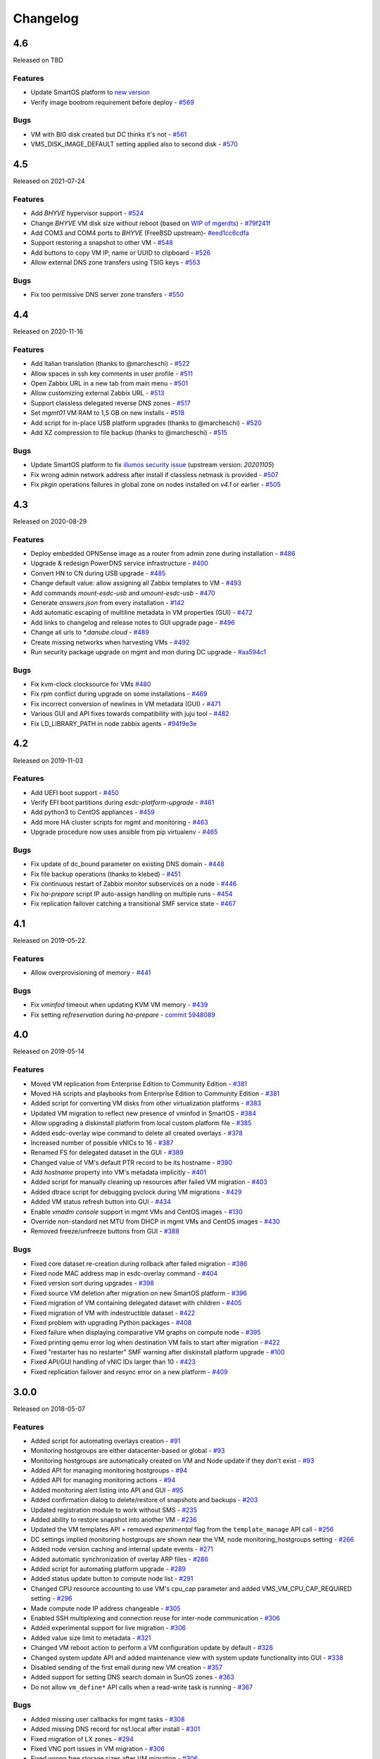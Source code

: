 Changelog
#########

4.6
===
Released on TBD

Features
--------

- Update SmartOS platform to `new version <https://github.com/erigones/smartos-live/tree/new_release_20220127>`__
- Verify image bootrom requirement before deploy - `#569 <https://github.com/erigones/esdc-ce/pull/569>`__

Bugs
----

- VM with BIG disk created but DC thinks it's not - `#561 <https://github.com/erigones/esdc-ce/issues/561>`__
- VMS_DISK_IMAGE_DEFAULT setting applied also to second disk - `#570 <https://github.com/erigones/esdc-ce/pull/570>`__


4.5
===
Released on 2021-07-24

Features
--------

- Add `BHYVE` hypervisor support - `#524 <https://github.com/erigones/esdc-ce/issues/524>`__
- Change `BHYVE` VM disk size without reboot (based on `WIP of mgerdts <https://smartos.org/bugview/OS-6632>`__) - `#79f241f <https://github.com/erigones/illumos-joyent/commit/79f241f0621bf5997c36fd623cac5ee41b629a89>`__
- Add COM3 and COM4 ports to `BHYVE` (FreeBSD upstream)- `#eed1cc6cdfa <https://cgit.freebsd.org/src/commit/?id=eed1cc6cdfa>`__
- Support restoring a snapshot to other VM - `#548 <https://github.com/erigones/esdc-ce/pull/548>`__
- Add buttons to copy VM IP, name or UUID to clipboard - `#526 <https://github.com/erigones/esdc-ce/pull/526>`__
- Allow external DNS zone transfers using TSIG keys - `#553 <https://github.com/erigones/esdc-ce/pull/553>`__

Bugs
----

- Fix too permissive DNS server zone transfers - `#550 <https://github.com/erigones/esdc-ce/issues/550>`__


4.4
===
Released on 2020-11-16

Features
--------

- Add Italian translation (thanks to @marcheschi) - `#522 <https://github.com/erigones/esdc-ce/pull/522>`__
- Allow spaces in ssh key comments in user profile - `#511 <https://github.com/erigones/esdc-ce/issues/511>`__
- Open Zabbix URL in a new tab from main menu - `#501 <https://github.com/erigones/esdc-ce/issues/501>`__
- Allow customizing external Zabbix URL - `#513 <https://github.com/erigones/esdc-ce/pull/513>`__
- Support classless delegated reverse DNS zones - `#517 <https://github.com/erigones/esdc-ce/pull/517>`__
- Set `mgmt01` VM RAM to 1,5 GB on new installs - `#518 <https://github.com/erigones/esdc-ce/issues/518>`__
- Add script for in-place USB platform upgrades (thanks to @marcheschi) - `#520 <https://github.com/erigones/esdc-ce/pull/520>`__
- Add XZ compression to file backup (thanks to @marcheschi) - `#515 <https://github.com/erigones/esdc-ce/pull/515>`__

Bugs
----

- Update SmartOS platform to fix `illumos security issue <https://www.illumos.org/issues/13242>`__ (upstream version: `20201105`)
- Fix wrong admin network address after install if classless netmask is provided - `#507 <https://github.com/erigones/esdc-ce/issues/507>`__
- Fix `pkgin` operations failures in global zone on nodes installed on `v4.1` or earlier - `#505 <https://github.com/erigones/esdc-ce/issues/505>`__


4.3
===
Released on 2020-08-29

Features
--------

- Deploy embedded OPNSense image as a router from admin zone during installation - `#486 <https://github.com/erigones/esdc-ce/issues/486>`__
- Upgrade & redesign PowerDNS service infrastructure - `#400 <https://github.com/erigones/esdc-ce/issues/400>`__
- Convert HN to CN during USB upgrade - `#485 <https://github.com/erigones/esdc-ce/pull/485>`__
- Change default value: allow assigning all Zabbix templates to VM - `#493 <https://github.com/erigones/esdc-ce/pull/493>`__
- Add commands `mount-esdc-usb` and `umount-esdc-usb` - `#470 <https://github.com/erigones/esdc-ce/pull/470>`__
- Generate `answers.json` from every installation - `#142 <https://github.com/erigones/esdc-factory/pull/142>`__
- Add automatic escaping of multiline metadata in VM properties (GUI) - `#472 <https://github.com/erigones/esdc-ce/pull/472>`__
- Add links to changelog and release notes to GUI upgrade page - `#496 <https://github.com/erigones/esdc-ce/pull/496>`__
- Change all urls to `*.danube.cloud` - `#489 <https://github.com/erigones/esdc-ce/pull/489>`__
- Create missing networks when harvesting VMs - `#492 <https://github.com/erigones/esdc-ce/pull/492>`__
- Run security package upgrade on mgmt and mon during DC upgrade - `#aa594c1 <https://github.com/erigones/esdc-ce/commit/524ad05922b096a309fd32447625e6eddfbbd0ba>`__

Bugs
----

- Fix kvm-clock clocksource for VMs `#480 <https://github.com/erigones/esdc-ce/issues/480>`__
- Fix rpm conflict during upgrade on some installations - `#469 <https://github.com/erigones/esdc-ce/issues/469>`__
- Fix incorrect conversion of newlines in VM metadata (GUI) - `#471 <https://github.com/erigones/esdc-ce/issues/471>`__
- Various GUI and API fixes towards compatibility with juju tool - `#482 <https://github.com/erigones/esdc-ce/pull/482>`__
- Fix LD_LIBRARY_PATH in node zabbix agents - `#94f9e3e <https://github.com/erigones/esdc-ce/commit/a4f205d2aa19fd63c6173bd568e6625b44d1fecb>`__


4.2
===
Released on 2019-11-03

Features
--------

- Add UEFI boot support - `#450 <https://github.com/erigones/esdc-ce/issues/450>`__
- Verify EFI boot partitions during `esdc-platform-upgrade` - `#461 <https://github.com/erigones/esdc-ce/pull/461>`__
- Add python3 to CentOS appliances - `#459 <https://github.com/erigones/esdc-ce/issues/459>`__
- Add more HA cluster scripts for mgmt and monitoring - `#463 <https://github.com/erigones/esdc-ce/pull/463>`__
- Upgrade procedure now uses ansible from pip virtualenv - `#465 <https://github.com/erigones/esdc-ce/pull/465>`__

Bugs
----

- Fix update of dc_bound parameter on existing DNS domain - `#448 <https://github.com/erigones/esdc-ce/issues/448>`__
- Fix file backup operations (thanks to klebed) - `#451 <https://github.com/erigones/esdc-ce/pull/451>`__
- Fix continuous restart of Zabbix monitor subservices on a node - `#446 <https://github.com/erigones/esdc-ce/issues/446>`__
- Fix `ha-prepare` script IP auto-assign handling on multiple runs - `#454 <https://github.com/erigones/esdc-ce/issues/454>`__
- Fix replication failover catching a transitional SMF service state - `#467 <https://github.com/erigones/esdc-ce/pull/467>`__


4.1
===
Released on 2019-05-22

Features
--------

- Allow overprovisioning of memory - `#441 <https://github.com/erigones/esdc-ce/pull/441>`__

Bugs
----

- Fix `vminfod` timeout when updating KVM VM memory - `#439 <https://github.com/erigones/esdc-ce/issues/439>`__
- Fix setting `refreservation` during `ha-prepare` - `commit 5948089 <https://github.com/erigones/esdc-ce/commit/5948089d6752cb0f96d95586aa7f7974e07a270d>`__


4.0
===
Released on 2019-05-14

Features
--------

- Moved VM replication from Enterprise Edition to Community Edition - `#381 <https://github.com/erigones/esdc-ce/issues/381>`__
- Moved HA scripts and playbooks from Enterprise Edition to Community Edition - `#381 <https://github.com/erigones/esdc-ce/issues/381>`__
- Added script for converting VM disks from other virtualization platforms - `#383 <https://github.com/erigones/esdc-ce/pull/383>`__
- Updated VM migration to reflect new presence of vminfod in SmartOS - `#384 <https://github.com/erigones/esdc-ce/pull/384>`__
- Allow upgrading a diskinstall platform from local custom platform file - `#385 <https://github.com/erigones/esdc-ce/pull/385>`__
- Added esdc-overlay wipe command to delete all created overlays - `#378 <https://github.com/erigones/esdc-ce/pull/378>`__
- Increased number of possible vNICs to 16 - `#387 <https://github.com/erigones/esdc-ce/issues/387>`__
- Renamed FS for delegated dataset in the GUI - `#389 <https://github.com/erigones/esdc-ce/issues/389>`__
- Changed value of VM's default PTR record to be its hostname - `#390 <https://github.com/erigones/esdc-ce/issues/390>`__
- Add `hostname` property into VM's metadata implicitly - `#401 <https://github.com/erigones/esdc-ce/issues/401>`__
- Added script for manually cleaning up resources after failed VM migration - `#403 <https://github.com/erigones/esdc-ce/pull/403>`__
- Added dtrace script for debugging pvclock during VM migrations - `#429 <https://github.com/erigones/esdc-ce/pull/429>`__
- Added VM status refresh button into GUI - `#434 <https://github.com/erigones/esdc-ce/pull/434>`__
- Enable `vmadm console` support in mgmt VMs and CentOS images - `#130 <https://github.com/erigones/esdc-factory/issues/130>`__
- Override non-standard net MTU from DHCP in mgmt VMs and CentOS images - `#430 <https://github.com/erigones/esdc-ce/pull/430>`__
- Removed freeze/unfreeze buttons from GUI - `#388 <https://github.com/erigones/esdc-ce/issues/388>`__

Bugs
----

- Fixed core dataset re-creation during rollback after failed migration - `#386 <https://github.com/erigones/esdc-ce/pull/386>`__
- Fixed node MAC address map in esdc-overlay command - `#404 <https://github.com/erigones/esdc-ce/pull/404>`__
- Fixed version sort during upgrades - `#398 <https://github.com/erigones/esdc-ce/issues/398>`__
- Fixed source VM deletion after migration on new SmartOS platform - `#396 <https://github.com/erigones/esdc-ce/pull/386>`__
- Fixed migration of VM containing delegated dataset with children - `#405 <https://github.com/erigones/esdc-ce/issues/405>`__
- Fixed migration of VM with indestructible dataset - `#422 <https://github.com/erigones/esdc-ce/pull/422>`__
- Fixed problem with upgrading Python packages - `#408 <https://github.com/erigones/esdc-ce/issues/408>`__
- Fixed failure when displaying comparative VM graphs on compute node - `#395 <https://github.com/erigones/esdc-ce/issues/395>`__
- Fixed printing qemu error log when destination VM fails to start after migration - `#422 <https://github.com/erigones/esdc-ce/pull/422>`__
- Fixed "restarter has no restarter" SMF warning after diskinstall platform upgrade - `#100 <https://github.com/erigones/esdc-factory/issues/100>`__
- Fixed API/GUI handling of vNIC IDs larger than 10 - `#423 <https://github.com/erigones/esdc-ce/pull/423>`__
- Fixed replication failover and resync error on a new platform - `#409 <https://github.com/erigones/esdc-ce/issues/409>`__


3.0.0
=====
Released on 2018-05-07

Features
--------

- Added script for automating overlays creation - `#91 <https://github.com/erigones/esdc-factory/issues/91>`__
- Monitoring hostgroups are either datacenter-based or global - `#93 <https://github.com/erigones/esdc-ce/issues/93>`__
- Monitoring hostgroups are automatically created on VM and Node update if they don't exist - `#93 <https://github.com/erigones/esdc-ce/issues/93>`__
- Added API for managing monitoring hostgroups - `#94 <https://github.com/erigones/esdc-ce/issues/94>`__
- Added API for managing monitoring actions - `#94 <https://github.com/erigones/esdc-ce/issues/94>`__
- Added monitoring alert listing into API and GUI - `#95 <https://github.com/erigones/esdc-ce/issues/95>`__
- Added confirmation dialog to delete/restore of snapshots and backups - `#203 <https://github.com/erigones/esdc-ce/issues/203>`__
- Updated registration module to work without SMS - `#235 <https://github.com/erigones/esdc-ce/issues/235>`__
- Added ability to restore snapshot into another VM - `#236 <https://github.com/erigones/esdc-ce/issues/236>`__
- Updated the VM templates API + removed *experimental* flag from the ``template_manage`` API call - `#256 <https://github.com/erigones/esdc-ce/issues/256>`__
- DC settings implied monitoring hostgroups are shown near the VM, node monitoring_hostgroups setting - `#266 <https://github.com/erigones/esdc-ce/issues/266>`__
- Added node version caching and internal update events - `#271 <https://github.com/erigones/esdc-ce/issues/271>`__
- Added automatic synchronization of overlay ARP files - `#286 <https://github.com/erigones/esdc-ce/issues/286>`__
- Added script for automating platform upgrade - `#289 <https://github.com/erigones/esdc-ce/issues/289>`__
- Added status update button to compute node list - `#291 <https://github.com/erigones/esdc-ce/issues/291>`__
- Changed CPU resource accounting to use VM's cpu_cap parameter and added VMS_VM_CPU_CAP_REQUIRED setting - `#296 <https://github.com/erigones/esdc-ce/issues/296>`__
- Made compute node IP address changeable - `#305 <https://github.com/erigones/esdc-ce/issues/305>`__
- Enabled SSH multiplexing and connection reuse for inter-node communication - `#306 <https://github.com/erigones/esdc-ce/issues/306>`__
- Added experimental support for live migration - `#306 <https://github.com/erigones/esdc-ce/issues/306>`__
- Added value size limit to metadata - `#321 <https://github.com/erigones/esdc-ce/issues/321>`__
- Changed VM reboot action to perform a VM configuration update by default - `#328 <https://github.com/erigones/esdc-ce/issues/328>`__
- Changed system update API and added maintenance view with system update functionality into GUI - `#338 <https://github.com/erigones/esdc-ce/issues/338>`__
- Disabled sending of the first email during new VM creation - `#357 <https://github.com/erigones/esdc-ce/issues/357>`__
- Added support for setting DNS search domain in SunOS zones - `#363 <https://github.com/erigones/esdc-ce/issues/363>`__
- Do not allow ``vm_define*`` API calls when a read-write task is running - `#367 <https://github.com/erigones/esdc-ce/issues/367>`__

Bugs
----

- Added missing user callbacks for mgmt tasks - `#308 <https://github.com/erigones/esdc-ce/issues/308>`__
- Added missing DNS record for ns1.local after install - `#301 <https://github.com/erigones/esdc-ce/issues/301>`__
- Fixed migration of LX zones - `#294 <https://github.com/erigones/esdc-ce/issues/294>`__
- Fixed VNC port issues in VM migration - `#306 <https://github.com/erigones/esdc-ce/issues/306>`__
- Fixed wrong free storage sizes after VM migration - `#306 <https://github.com/erigones/esdc-ce/issues/306>`__
- Added automatic synchronization of Zabbix hosts after changing DC settings - `#210 <https://github.com/erigones/esdc-ce/issues/210>`__
- Fixed race condition in Zabbix host group manipulation - `#309 <https://github.com/erigones/esdc-ce/issues/309>`__
- Removed reference to non-existing ``VMS_NET_NIC_TAGS`` setting in GUI - `#310 <https://github.com/erigones/esdc-ce/issues/310>`__
- Fixed reverse lock persistence - `#317 <https://github.com/erigones/esdc-ce/issues/317>`__
- Fixed emergency cleanup for cancelled or deleted VM migration task - `#318 <https://github.com/erigones/esdc-ce/issues/318>`__
- Fixed SSL cert update (restart haproxy after SSL cert change) - `#322 <https://github.com/erigones/esdc-ce/issues/322>`__
- Fixed stale task info after image creation from snapshot - `#334 <https://github.com/erigones/esdc-ce/issues/334>`__
- Fixed potential race condition when processing incoming VM status events - `#358 <https://github.com/erigones/esdc-ce/issues/358>`__
- Fixed logging of removed VMs when node is force removed from DB - `#361 <https://github.com/erigones/esdc-ce/issues/361>`__
- Fixed creating of new VM when using a template via vm_define API call - `#364 <https://github.com/erigones/esdc-ce/issues/364>`__
- Fixed task ID validation in /task/* API calls - `#370 <https://github.com/erigones/esdc-ce/issues/370>`__
- Fixed VM message to show only if DC-related nodes are not online - `#372 <https://github.com/erigones/esdc-ce/issues/372>`__


2.6.7
=====
Released on 2017-11-06

Features
--------

- Added overlay/VXLAN support to net_manage - `#228 <https://github.com/erigones/esdc-ce/issues/228>`__
- Updated default resolver for the admin network - `esdc-factory#57 <https://github.com/erigones/esdc-factory/issues/57>`__
- Added limit for maximum number of VMs in a virtual datacenter - `#280 <https://github.com/erigones/esdc-ce/issues/280>`__
- Added support for mounting snapshots in SunOS/LX zones - `#284 <https://github.com/erigones/esdc-ce/issues/284>`__

Bugs
----


2.6.6
=====
Released on 2017-10-11

Features
--------

Bugs
----

- Image creation from snapshot fixed - `#277 <https://github.com/erigones/esdc-ce/issues/277>`__
- Added longer timeout to gunicorn-gui - `#279 <https://github.com/erigones/esdc-ce/issues/279>`__


2.6.5
=====
Released on 2017-10-04

Features
--------

- NIC tags will no longer be hardcoded, but rather colected from nodes - `#227 <https://github.com/erigones/esdc-ce/issues/227>`__
- Added ability to send Post-registration email - `#261 <https://github.com/erigones/esdc-ce/issues/261>`__
- Added ability to sort backup definitions by the schedule column - `#272 <https://github.com/erigones/esdc-ce/issues/272>`__

Bugs
----

- Restricted dc_bound API calls to require datacenter to be explicitly set via dc parameter - `#265 <https://github.com/erigones/esdc-ce/issues/265>`__
- Fixed highlighting of backups clicked on in the node's backup list - `#260 <https://github.com/erigones/esdc-ce/issues/260>`__
- Fixed Super admin delete user and got error 500 - `#263 <https://github.com/erigones/esdc-ce/issues/263>`__
- Disabled cloud-init network configuration in mgmt and mon VMs - `#270 <https://github.com/erigones/esdc-ce/issues/270>`__ + `#276 <https://github.com/erigones/esdc-ce/issues/276>`__ 
- Fixed VM stop and reboot actions in compute node's server list - `#275 <https://github.com/erigones/esdc-ce/issues/275>`__


2.6.4
=====
Released on 2017-09-11

Features
--------

- Added code to collect NIC tags via node_sysinfo API call - `#226 <https://github.com/erigones/esdc-ce/issues/226>`__
- Added ``GET /system/stats`` API function - `#233 <https://github.com/erigones/esdc-ce/issues/233>`__
- Added ability to reset VM status back to ``notcreated`` when VM does not exist on compute node - `#248 <https://github.com/erigones/esdc-ce/issues/248>`__
- Added documentation of ``json::`` and ``file::`` prefixes for *es* parameters - `esdc-docs#23 <https://github.com/erigones/esdc-docs/issues/23>`__
- Changed *es* TOKEN_STORE default to be OS independent - `#251 <https://github.com/erigones/esdc-ce/issues/251>`__
- Added ``post`` and ``put`` actions into *es* - `#252 <https://github.com/erigones/esdc-ce/issues/252>`__

Bugs
----

- Documented and implemented hidden DELETE methods for snapshot, backup, DNS records, and IP list API calls - `#237 <https://github.com/erigones/esdc-ce/issues/237>`__
- Fixed allowed_ips type on all occurrences to list instead of set to enable JSON serialization - `#242 <https://github.com/erigones/esdc-ce/issues/242>`__
- Updated all internal service VM images to be available from the image server and mgmt system - `#244 <https://github.com/erigones/esdc-ce/issues/244>`__
- Fixed the process how disks are defined when template is used - `#247 <https://github.com/erigones/esdc-ce/issues/247>`__
- Fixed bug when deploying VM with dhcp_passthrough network - `#249 <https://github.com/erigones/esdc-ce/issues/249>`__


2.6.3
=====
Released on 2017-08-21

Features
--------

- Added homepage links to images in image lists - `#239 <https://github.com/erigones/esdc-ce/issues/239>`__
- Renamed ``GET /task/log/report`` to ``GET /task/log/stats`` to be consistent with future *stats* views - `#232 <https://github.com/erigones/esdc-ce/issues/232>`__
- Simplified registration and password reset - `#225 <https://github.com/erigones/esdc-ce/issues/225>`__

Bugs
----

- Fixed behaviour after user permission change that leads to change of user's current DC - `#108 <https://github.com/erigones/esdc-ce/issues/108>`__
- Fixed SMSAPI return response status code 200 but text of the response is ERROR - `#230 <https://github.com/erigones/esdc-ce/issues/230>`__


2.6.2
=====
Released on 2017-08-09

Features
--------

Bugs
----

- Corrected version list handling during node upgrade - `#229 <https://github.com/erigones/esdc-ce/pull/229>`__


2.6.1
=====
Released on 2017-08-07

Features
--------

- Updated DC-bound form field to be unchecked by default when SuperAdmin creates a new virt object - `#206 <https://github.com/erigones/esdc-ce/issues/206>`__
- Disabled GSSAPIAuthentication for every SSH operation - `#212 <https://github.com/erigones/esdc-ce/issues/212>`__
- Added support for markdown in vm and node notes field - `#214 <https://github.com/erigones/esdc-ce/issues/214>`__

Bugs
----

- Disabled locale switching when editing other user's settings - `#224 <https://github.com/erigones/esdc-ce/issues/224>`__
- Disabled form submit when pressing Enter in Add Ticket form - `#220 <https://github.com/erigones/esdc-ce/issues/220>`__
- Fixed critical problem with Detach button calling the Delete action - `#219 <https://github.com/erigones/esdc-ce/issues/219>`__
- Fixed single element representation in array fields - `#216 <https://github.com/erigones/esdc-ce/issues/216>`__
- Fixed rendering of long-term graphs in GUI - `#209 <https://github.com/erigones/esdc-ce/issues/209>`__
- Fixed memory leak on nodes by removing librabbitmq package and using pyamqp instead - `#207 <https://github.com/erigones/esdc-ce/issues/207>`__
- Fixed 403 Forbidden message when switching datacenter in DNS domain records - `#143 <https://github.com/erigones/esdc-ce/issues/143>`__


2.6.0
=====
Released on 2017-07-21

Features
--------

- Added reflection of users and user groups from management to Zabbix monitoring - `#91 <https://github.com/erigones/esdc-ce/issues/91>`__
- Added option to configure SMS, Jabber and Email alerting for users in their user profiles - `#92 <https://github.com/erigones/esdc-ce/issues/92>`__
- Added user editable notes for VM and node - `#98 <https://github.com/erigones/esdc-ce/issues/98>`__
- Added ability to disable reservation of replicated VM resources - `#99 <https://github.com/erigones/esdc-ce/issues/99>`__
- Added ability to change the timeout period for graceful VM stop, reboot and freeze operations - `#111 <https://github.com/erigones/esdc-ce/issues/111>`__
- Removed VM zoneid fetching and updated monitoring templates - `#129 <https://github.com/erigones/esdc-ce/issues/129>`__
- Added confirmation dialog for delete action of datacenter objects - `#135 <https://github.com/erigones/esdc-ce/issues/135>`__
- Added node_vm_define_backup_list API and GUI views -  `#139 <https://github.com/erigones/esdc-ce/issues/139>`__
- Added ability to import images from local image server - `#140 <https://github.com/erigones/esdc-ce/issues/140>`__
- Updated mbuffer to version 20170515 - `#156 <https://github.com/erigones/esdc-ce/issues/156>`__
- Added VM update capability to VM reboot and stop operations - `#170 <https://github.com/erigones/esdc-ce/issues/170>`__
- Added ability to sync/fix wrong status of snapshots and dataset backups after a disaster recovery - `#174 <https://github.com/erigones/esdc-ce/issues/174>`__
- Added comparative VM graphs (CPU, memory, disk) per compute node - `#182 <https://github.com/erigones/esdc-ce/issues/182>`__
- Added basic support for Linux Zones (lx brand) - `#183 <https://github.com/erigones/esdc-ce/issues/183>`__
- Updated Python requirements - `#185 <https://github.com/erigones/esdc-ce/issues/185>`__
- Disabled GSSAPIKeyExchange for every SSH operation - `#195 <https://github.com/erigones/esdc-ce/issues/195>`__

Bugs
----

- Fixed migration of Danube Cloud internal (service) VMs - `#167 <https://github.com/erigones/esdc-ce/issues/167>`__
- Allowed IP address <-> VM association updates after manual VM configuration on hypervisor - `#168 <https://github.com/erigones/esdc-ce/issues/168>`__
- Force change of the VM status in the DB with current status from vmadm - `#171 <https://github.com/erigones/esdc-ce/issues/171>`__
- Fixed IP address validation, when multiple IPs are being added - `#177 <https://github.com/erigones/esdc-ce/issues/177>`__
- Fixed problem with high amount of network traffic in the celeryev exchange - `#179 <https://github.com/erigones/esdc-ce/issues/179>`__
- Disable current compute in VM migration dialog - `#191 <https://github.com/erigones/esdc-ce/issues/191>`__
- Fixed displaying of disk IO monitoring graphs of KVMs - `#193 <https://github.com/erigones/esdc-ce/issues/193>`__
- Fixed plotting of stacked graph when a series has no data - `#205 <https://github.com/erigones/esdc-ce/issues/205>`__


2.5.3
=====
Released on 2017-05-16

Features
--------

- Added requests and esdc-api into requirements on mgmt and CN - commit `d7be2ca <https://github.com/erigones/esdc-ce/commit/d7be2ca1065103459a1708b5d1c5d6be7bcfac3f>`__
- Removed head node flag in GUI - `esdc-docs#13 <https://github.com/erigones/esdc-docs/issues/13>`__
- Add support for appending additional SSH authorized_keys into the service VMs - `esdc-factory#43 <https://github.com/erigones/esdc-factory/issues/43>`__
- Added GET mon_template_list and GET mon_hostgroup_list API views for listing monitoring templates and hostgroups - `#90 <https://github.com/erigones/esdc-ce/issues/90>`__
- Added dropdown menus (with tags support) to form fields for selecting monitoring templates and hostgroups - `#90 <https://github.com/erigones/esdc-ce/issues/90>`__
- Hidden input fields for disabled modules - `#146 <https://github.com/erigones/esdc-ce/issues/146>`__
- Create required `domainmetadata` for every newly created domain - `#151 <https://github.com/erigones/esdc-ce/issues/151>`__
- Updated API call `PUT vm_manage` to support forced change of the node on the VM - `#154 <https://github.com/erigones/esdc-ce/issues/154>`__
- Updated backup functionality to store metadata on backup node - `#155 <https://github.com/erigones/esdc-ce/issues/155>`__
- Added support for updating VLAN ID on admin network during mgmt initialization - `#166 <https://github.com/erigones/esdc-ce/issues/166>`__
- Allowed migration of Danube Cloud internal (service) VMs - `#167 <https://github.com/erigones/esdc-ce/issues/167>`__

Bugs
----

- Create required `domainmetadata` for every newly created domain - `#151 <https://github.com/erigones/esdc-ce/issues/151>`__
- Do not display *pending* status when desired VM status was already reached - `#152 <https://github.com/erigones/esdc-ce/issues/152>`__
- Fixed VM hostname fetching in `message_callback` (GUI/JS) - `#159 <https://github.com/erigones/esdc-ce/issues/159>`__


2.5.2
=====
Released on 2017-04-11

Features
--------

- Added more help texts about input fields accepting byte conversion units - `#86 <https://github.com/erigones/esdc-ce/issues/86>`__
- Renamed "offline" compute node status to "maintenance" - `#87 <https://github.com/erigones/esdc-ce/issues/87>`__
- Added new variables storing path to update key/cert files in core.settings - `#104 <https://github.com/erigones/esdc-ce/issues/104>`__
- Documented refreservation parameter in vm_define_disk API function - `#106 <https://github.com/erigones/esdc-ce/issues/106>`__
- Implemented SOA serial number incrementation when DNS record is updated - `#118 <https://github.com/erigones/esdc-ce/issues/118>`__
- Decreased MON_ZABBIX_TIMEOUT to 15 seconds - `#120 <https://github.com/erigones/esdc-ce/issues/120>`__
- Added visual flash for objects (table rows) added, updated or removed to/from a table - `#125 <https://github.com/erigones/esdc-ce/issues/125>`__
- Allow to update disk size of a running VM - requiring only one reboot to take effect - `#127 <https://github.com/erigones/esdc-ce/issues/127>`__
- Added current_dc (read_only) attribute to output of user_list, user_manage and dc_user(_list) views - `#131 <https://github.com/erigones/esdc-ce/issues/131>`__
- Moved Create DNS checkbox to non advanced section when creating (editing) NIC in VM - `#145 <https://github.com/erigones/esdc-ce/issues/145>`__
- Force VM status check after a failed status change - commit `ea2bfd2 <https://github.com/erigones/esdc-ce/commit/ea2bfd2203ed6559f17f095a6e619c0129d40786>`__

Bugs
----

- Added template for HTTP 403 status code - `#96 <https://github.com/erigones/esdc-ce/issues/96>`__
- Fixed errors in graph descriptions - `#112 <https://github.com/erigones/esdc-ce/issues/112>`__
- Fixed default image import list, where last 30 results were not selected by the published date - `#113 <https://github.com/erigones/esdc-ce/issues/113>`__
- Fixed 500 AttributeError: 'unicode' object has no attribute 'iteritems' when doing VM undo - `#115 <https://github.com/erigones/esdc-ce/issues/115>`__
- Fixed 500 error when DNS domain owner is NULL in DB - `#116 <https://github.com/erigones/esdc-ce/issues/116>`__
- Fixed list of images to be deleted in *Delete unused images* modal - `#117 <https://github.com/erigones/esdc-ce/issues/117>`__
- Fixed 500 error during xls bulk import when ostype does not exist - `#121 <https://github.com/erigones/esdc-ce/issues/121>`__
- Fixed race conditions when using `set_request_method()` and `call_api_view()` functions - `#123 <https://github.com/erigones/esdc-ce/issues/123>`__
- Fixed `get_owners` convenience function that sometimes returned duplicate users, which resulted in occasional errors - `#136 <https://github.com/erigones/esdc-ce/issues/136>`__
- Changed erigonesd mgmt worker systemd manifest - `#150 <https://github.com/erigones/esdc-ce/issues/150>`__


2.5.1
=====
Released on 2017-03-07

Features
--------

Bugs
----

- Fixed bug that caused node monitoring graphs not to show, when not in main DC - `#100 <https://github.com/erigones/esdc-ce/issues/100>`__
- Fixed scrolling to first input field with an error in modal form - `#88 <https://github.com/erigones/esdc-ce/issues/88>`__


2.5.0
=====
Released on 2017-03-03

Features
--------

- Added compute node monitoring and graphs to GUI and API - `#13 <https://github.com/erigones/esdc-ce/issues/13>`__
- Added ``cpu_type`` parameter into vm_define API call - `#76 <https://github.com/erigones/esdc-ce/issues/76>`__
- Updated metadata input fields to accept raw JSON input - `#79 <https://github.com/erigones/esdc-ce/issues/79>`__
- Added convenience button in the OnScreenKeyboard in the virtual console that emits Ctrl+Alt+Delete - `#80 <https://github.com/erigones/esdc-ce/issues/80>`__
- Updated version of the packages in requirement files - `#81 <https://github.com/erigones/esdc-ce/issues/81>`__

Bugs
----

- Fixed bug that assigned old IP address to the VM during the redeploy - `#77 <https://github.com/erigones/esdc-ce/issues/77>`__
- Disabled TOS acceptation checkbox when TOS_LINK is empty - `#78 <https://github.com/erigones/esdc-ce/issues/78>`__
- Fixed RAM/HDD size rounding in sample export spreadsheet - `#83 <https://github.com/erigones/esdc-ce/issues/83>`__
- Fixed race conditions that could happen during VM status changes - `#85 <https://github.com/erigones/esdc-ce/issues/85>`__


2.4.0
=====
Released on 2017-02-22

Features
--------

- Reveal snapshot and backup IDs - `#24 <https://github.com/erigones/esdc-ce/issues/24>`__
- Changed all VM-related API calls to be able to handle UUID-based requests instead of only hostname - `#16 <https://github.com/erigones/esdc-ce/issues/16>`__
- Added support for nics.*.allowed_ips (multiple IPs per NIC) - `#3 <https://github.com/erigones/esdc-ce/issues/3>`__
- Added VM UUID output value across all relevant API calls - `#23 <https://github.com/erigones/esdc-ce/issues/23>`__
- Backup restore and snapshot restore accept VM UUID besides hostname as a parameter - `#26 <https://github.com/erigones/esdc-ce/issues/26>`__
- Backup restore API call has no default target vm and disk anymore, which makes the call less error-prone - `#26 <https://github.com/erigones/esdc-ce/issues/26>`__
- Implemented task retries after operational errors (mgmt callbacks) - `#38 <https://github.com/erigones/esdc-ce/issues/38>`__
- Added DNS_ENABLED module into DC settings (API & GUI) - `#45 <https://github.com/erigones/esdc-ce/issues/45>`__
- Exposed compute node, network and image UUIDs via API - `#49 <https://github.com/erigones/esdc-ce/issues/49>`__
- Added harvest_vm function into API documentation - `#51 <https://github.com/erigones/esdc-ce/issues/51>`__
- Made image server optional and configurable (``VMS_IMAGE_VM``) - `#52 <https://github.com/erigones/esdc-ce/issues/52>`__
- Implemented update mechanism of Danube Cloud infrastructure/OS services - `#44 <https://github.com/erigones/esdc-ce/issues/44>`__
- Added explanations to DC settings GUI section - `#56 <https://github.com/erigones/esdc-ce/issues/56>`__
- Changed system initialization to include all images imported on head node - `#61 <https://github.com/erigones/esdc-ce/issues/61>`__
- Updated design of DC switch button - `#64 <https://github.com/erigones/esdc-ce/issues/64>`__
- Changed image repository view to show last 30 images by default - `#66 <https://github.com/erigones/esdc-ce/issues/66>`__
- Improved consistency and UX of modal button links - `#39 <https://github.com/erigones/esdc-ce/issues/39>`__
- Modified update script bin/esdc-git-update to fail when git fetch fails and display usage for invalid invocation - `#68 <https://github.com/erigones/esdc-ce/issues/68>`__
- Removed Linux Zone images from Import images view as it's not supported for now - `#73 <https://github.com/erigones/esdc-ce/issues/73>`__

Bugs
----

- Fixed bug with monitoring synchronization called twice during new VM deployment - `#32 <https://github.com/erigones/esdc-ce/issues/32>`__
- Patched celery beat to achieve correct behavior during program termination - `#40 <https://github.com/erigones/esdc-ce/issues/40>`__
- Updated message box that displays information about unavailable nodes to show/hide dynamically - `#35 <https://github.com/erigones/esdc-ce/issues/35>`__
- Fixed image import of images with same name - `#61 <https://github.com/erigones/esdc-ce/issues/61>`__
- Fixed initial VM harvest problem with temporary unreachable worker - `#61 <https://github.com/erigones/esdc-ce/issues/61>`__
- Changed reload to restart of application GUI service - commit `#05f9702 <https://github.com/erigones/esdc-ce/commit/05f97027ac542c4f284892fd3aa85e1576a553ed>`__
- Fixed redirect after VM hostname change - `#70 <https://github.com/erigones/esdc-ce/issues/70>`__
- Fixed minor issues in Import/Export functionality - `#71 <https://github.com/erigones/esdc-ce/issues/71>`__
- Fixed language switching in user profile - `#72 <https://github.com/erigones/esdc-ce/issues/72>`__
- Fixed ``GET /task/log -page <number>`` API view - `#74 <https://github.com/erigones/esdc-ce/pull/74>`__
- Fixed object_type filter in Task Log (API & GUI) - `#74 <https://github.com/erigones/esdc-ce/pull/74>`__


2.3.3
=====
Released on 2017-02-04

Features
--------

- Updated design of node color - commit `ed9534f <https://github.com/erigones/esdc-ce/commit/ed9534f223e56fd7a7a7074b71fe0e48f98691e0>`__

Bugs
----

- Fixed permission problems during byte-compilation of modules in production - `#28 <https://github.com/erigones/esdc-ce/issues/28>`__
- Fixed validation of MON_ZABBIX_TEMPLATES_VM_NIC and MON_ZABBIX_TEMPLATES_VM_DISK DC settings - `#31 <https://github.com/erigones/esdc-ce/issues/31>`__
- Fixed validation of placeholders supported in DC Settings - `#34 <https://github.com/erigones/esdc-ce/issues/34>`__
- Fixed update script to call its NEW self - `#44 <https://github.com/erigones/esdc-ce/issues/44>`__
- Removed DB object caching between GUI<->API internal requests - `#62 <https://github.com/erigones/esdc-ce/issues/62>`__
- Fixed DNS permission checking for DC-bound domains - `#63 <https://github.com/erigones/esdc-ce/issues/63>`__


2.3.2
=====
Released on 2016-12-17

Features
--------

- Added info about Danube Cloud release edition into output of GET system_version - `#21 <https://github.com/erigones/esdc-ce/issues/21>`__

Bugs
----

- Fixed post-update reload of application (api, sio) web services - `#20 <https://github.com/erigones/esdc-ce/issues/20>`__
- Fixed problem when reading big log files via GET system_logs and system_node_logs - `#22 <https://github.com/erigones/esdc-ce/issues/22>`__


2.3.1
=====
Released on 2016-12-15

Features
--------

- Updated names of KVM OS types - `#1 <https://github.com/erigones/esdc-ce/issues/1>`__
- Added explanatory help text to the tags field - `#2 <https://github.com/erigones/esdc-ce/issues/2>`__

Bugs
----

- Fixed user details broken page (email address validation problem) - `#14 <https://github.com/erigones/esdc-ce/issues/14>`__
- Fixed broken link to http-routingtable.html - `#5 <https://github.com/erigones/esdc-ce/issues/5>`__
- Fixed broken 404 page - `#5 <https://github.com/erigones/esdc-ce/issues/5>`__
- Fixed multiple broken links in API documentation - `#10 <https://github.com/erigones/esdc-ce/issues/10>`__
- Fixed ``KeyError: 'get_image_manifes_url'`` error during POST imagestore_image_manage - `#8 <https://github.com/erigones/esdc-ce/issues/8>`__
- Added support for Danube Cloud (erigones) image tags into POST image_manage - `#7 <https://github.com/erigones/esdc-ce/issues/7>`__
- Fixed dhcp_passthrough missing default value in POST net_manage - `#15 <https://github.com/erigones/esdc-ce/issues/15>`__
- Fixed error causing inability of SuperAdmin user to add SSH key for another user - `#18 <https://github.com/erigones/esdc-ce/issues/18>`__


2.3.0
=====
Released on 2016-11-14

Features
--------

- Going open source. Yeah!

Bugs
----

